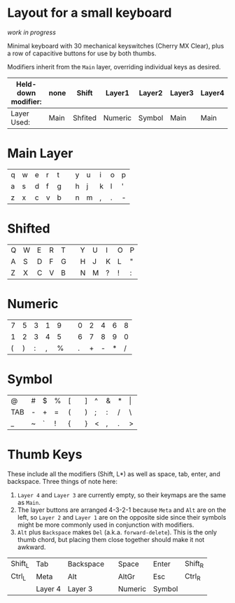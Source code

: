 * Layout for a small keyboard
/work in progress/

Minimal keyboard with 30 mechanical keyswitches (Cherry MX Clear), plus a row of capacitive buttons for use by both thumbs.

Modifiers inherit from the =Main= layer, overriding individual keys as desired.

| Held-down modifier: | none | Shift   | Layer1  | Layer2 | Layer3 | Layer4 |
|---------------------+------+---------+---------+--------+--------+--------|
| Layer Used:         | Main | Shfited | Numeric | Symbol | Main   | Main   |

* Main Layer

| q | w | e | r | t |   | y | u | i | o | p |
| a | s | d | f | g |   | h | j | k | l | ' |
| z | x | c | v | b |   | n | m | , | . | - |

* Shifted

| Q | W | E | R | T |   | Y | U | I | O | P |
| A | S | D | F | G |   | H | J | K | L | " |
| Z | X | C | V | B |   | N | M | ? | ! | : |

* Numeric

| 7 | 5 | 3 | 1 | 9 |   | 0 | 2 | 4 | 6 | 8 |
| 1 | 2 | 3 | 4 | 5 |   | 6 | 7 | 8 | 9 | 0 |
| ( | ) | : | , | % |   | . | + | - | * | / |

* Symbol

| @   | # | $ | % | [ |   | ] | ^ | & | * | \vert |
| TAB | - | + | = | ( |   | ) | ; | : | / | \     |
| _   | ~ | ` | ! | { |   | } | < | , | . | >     |
 
* Thumb Keys
These include all the modifiers (Shift, L*) as well as space, tab, enter, and backspace.  Three things of note here:

1. =Layer 4= and =Layer 3= are currently empty, so their keymaps are the same as =Main=.
2. The layer buttons are arranged 4-3-2-1 because =Meta= and =Alt= are on the left, so =Layer 2= and =Layer 1= are on the opposite side since their symbols might be more commonly used in conjunction with modifiers.
3. =Alt= plus =Backspace= makes =Del= (a.k.a. =forward-delete=).  This is the only thumb chord, but placing them close together should make it not awkward.

| Shift_L | Tab     | Backspace |   | Space   | Enter   | Shift_R |
| Ctrl_L  | Meta    | Alt       |   | AltGr   | Esc     | Ctrl_R  |
|         | Layer 4 | Layer 3   |   | Numeric | Symbol  |         |


